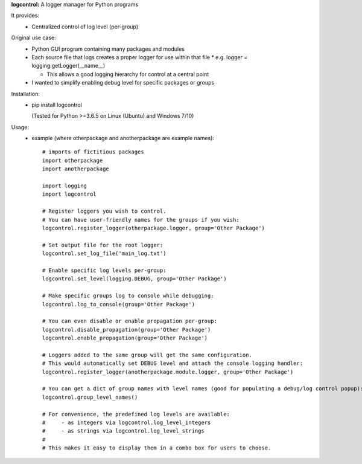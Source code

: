 **logcontrol:** A logger manager for Python programs

It provides:  
  * Centralized control of log level (per-group)  

Original use case:  
  * Python GUI program containing many packages and modules  
  * Each source file that logs creates a proper logger for use within that file
    * e.g. logger = logging.getLogger(\_\_name__)

    * This allows a good logging hierarchy for control at a central point  
  * I wanted to simplify enabling debug level for specific packages or groups  
  
Installation:  
  * pip install logcontrol  
  
    (Tested for Python >=3.6.5 on Linux (Ubuntu) and Windows 7/10)

Usage:
    * example (where otherpackage and anotherpackage are example names)::

        # imports of fictitious packages
        import otherpackage
        import anotherpackage

        import logging
        import logcontrol

        # Register loggers you wish to control.
        # You can have user-friendly names for the groups if you wish:
        logcontrol.register_logger(otherpackage.logger, group='Other Package')

        # Set output file for the root logger:
        logcontrol.set_log_file('main_log.txt')

        # Enable specific log levels per-group:
        logcontrol.set_level(logging.DEBUG, group='Other Package')

        # Make specific groups log to console while debugging:
        logcontrol.log_to_console(group='Other Package')

        # You can even disable or enable propagation per-group:
        logcontrol.disable_propagation(group='Other Package')
        logcontrol.enable_propagation(group='Other Package')

        # Loggers added to the same group will get the same configuration.
        # This would automatically set DEBUG level and attach the console logging handler:
        logcontrol.register_logger(anotherpackage.module.logger, group='Other Package')

        # You can get a dict of group names with level names (good for populating a debug/log control popup):
        logcontrol.group_level_names()

        # For convenience, the predefined log levels are available:
        #     - as integers via logcontrol.log_level_integers
        #     - as strings via logcontrol.log_level_strings
        #
        # This makes it easy to display them in a combo box for users to choose.


